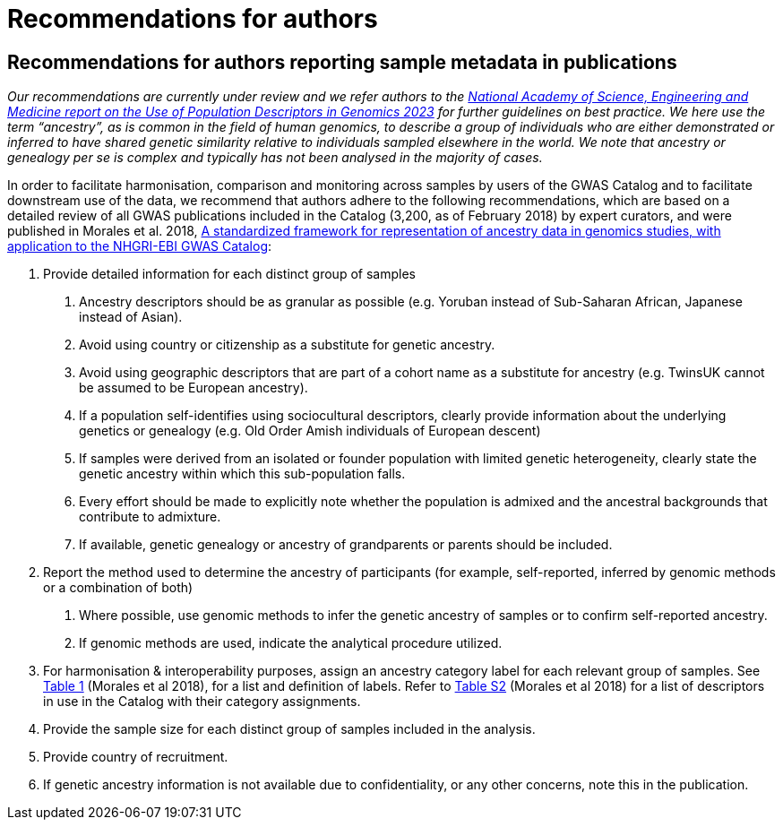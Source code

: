= Recommendations for authors

== Recommendations for authors reporting sample metadata in publications 

_Our recommendations are currently under review and we refer authors to the link:https://nap.nationalacademies.org/catalog/26902/using-population-descriptors-in-genetics-and-genomics-research-a-new[National Academy of Science, Engineering and Medicine report on the Use of Population Descriptors in Genomics 2023] for further guidelines on best practice. We here use the term “ancestry”, as is common in the field of human genomics, to describe a group of individuals who are either demonstrated or inferred to have shared genetic similarity relative to individuals sampled elsewhere in the world. We note that ancestry or genealogy per se is complex and typically has not been analysed in the majority of cases._

In order to facilitate harmonisation, comparison and monitoring across samples by users of the GWAS Catalog and to facilitate downstream use of the data, we recommend that authors adhere to the following recommendations, which are based on a detailed review of all GWAS publications included in the Catalog (3,200, as of February 2018) by expert curators, and were published in Morales et al. 2018, link:https://genomebiology.biomedcentral.com/articles/10.1186/s13059-018-1396-2[A standardized framework for representation of ancestry data in genomics studies, with application to the NHGRI-EBI GWAS Catalog]:

1. Provide detailed information for each distinct group of samples

a. Ancestry descriptors should be as granular as possible (e.g. Yoruban instead of Sub-Saharan African, Japanese instead of Asian).

b. Avoid using country or citizenship as a substitute for genetic ancestry.

c. Avoid using geographic descriptors that are part of a cohort name as a substitute for ancestry (e.g. TwinsUK cannot be assumed to be European ancestry).

d. If a population self-identifies using sociocultural descriptors, clearly provide information about the underlying genetics or genealogy (e.g. Old Order Amish individuals of European descent)

e. If samples were derived from an isolated or founder population with limited genetic heterogeneity, clearly state the genetic ancestry within which this sub-population falls.

f. Every effort should be made to explicitly note whether the population is admixed and the ancestral backgrounds that contribute to admixture.

g. If available, genetic genealogy or ancestry of grandparents or parents should be included.

2. Report the method used to determine the ancestry of participants (for example, self-reported, inferred by genomic methods or a combination of both)

a.	Where possible, use genomic methods to infer the genetic ancestry of samples or to confirm self-reported ancestry.

b.	If genomic methods are used, indicate the analytical procedure utilized.  

3.	For harmonisation & interoperability purposes, assign an ancestry category label for each relevant group of samples. See link:https://www.ncbi.nlm.nih.gov/pmc/articles/PMC5815218/table/Tab1/?report=objectonly[Table 1] (Morales et al 2018), for a list and definition of labels. Refer to link:https://www.ncbi.nlm.nih.gov/pmc/articles/PMC5815218/bin/13059_2018_1396_MOESM3_ESM.xlsx[Table S2] (Morales et al 2018) for a list of descriptors in use in the Catalog with their category assignments.

4.	Provide the sample size for each distinct group of samples included in the analysis.

5.	Provide country of recruitment.

6.	If genetic ancestry information is not available due to confidentiality, or any other concerns, note this in the publication.
